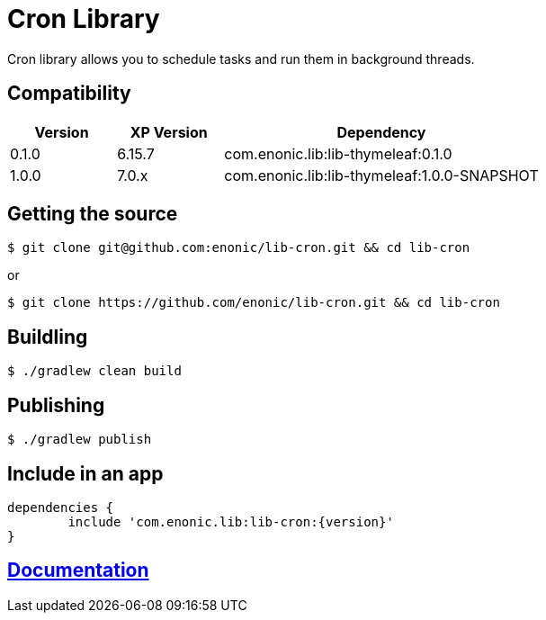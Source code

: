 = Cron Library

Cron library allows you to schedule tasks and run them in background threads.

== Compatibility

[cols="1,1,3", options="header"]
|===
|Version
|XP Version
|Dependency

|0.1.0
|6.15.7
|com.enonic.lib:lib-thymeleaf:0.1.0

|1.0.0
|7.0.x
|com.enonic.lib:lib-thymeleaf:1.0.0-SNAPSHOT

|===

== Getting the source

[source]
----
$ git clone git@github.com:enonic/lib-cron.git && cd lib-cron
----

or

[source]
----
$ git clone https://github.com/enonic/lib-cron.git && cd lib-cron
----

== Buildling

[source]
----
$ ./gradlew clean build
----

== Publishing

[source]
----
$ ./gradlew publish
----

== Include in an app

[source, groovy]
----
dependencies {
	include 'com.enonic.lib:lib-cron:{version}'
}
----

== https://github.com/enonic/lib-cron/tree/master/docs/index.adoc[Documentation]
